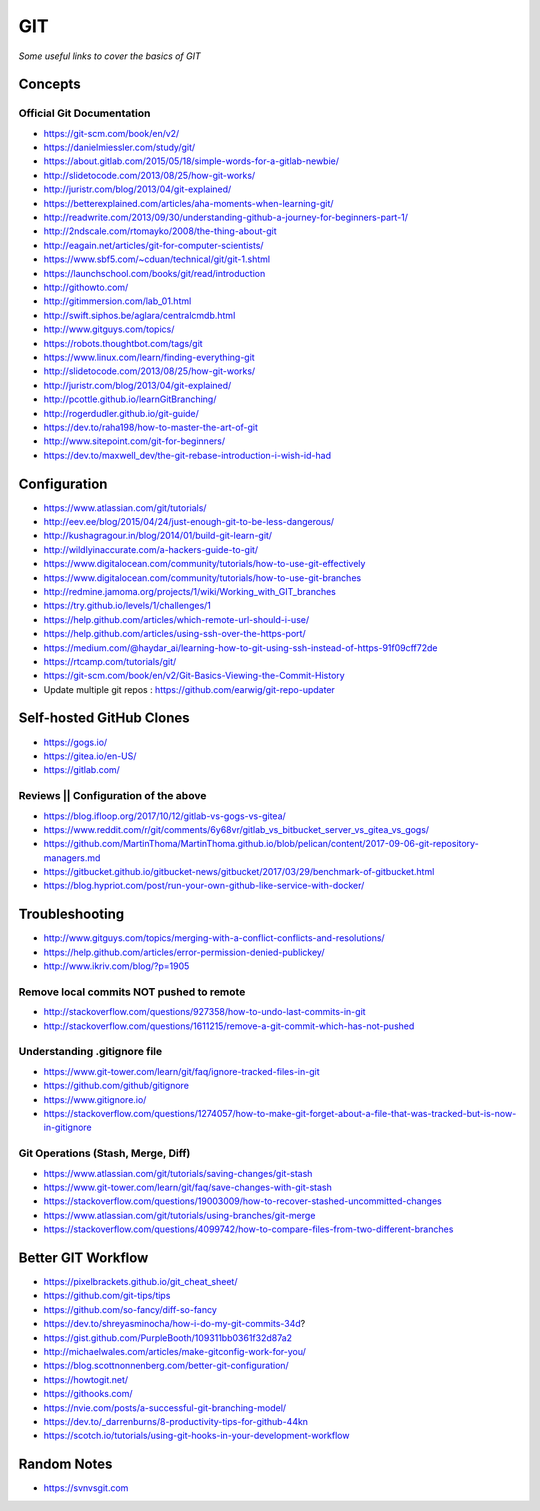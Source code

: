 ************
GIT
************

*Some useful links to cover the basics of GIT*

########
Concepts
########

Official Git Documentation
#################################
- https://git-scm.com/book/en/v2/


- https://danielmiessler.com/study/git/
   
- https://about.gitlab.com/2015/05/18/simple-words-for-a-gitlab-newbie/

- http://slidetocode.com/2013/08/25/how-git-works/
   
- http://juristr.com/blog/2013/04/git-explained/
   
- https://betterexplained.com/articles/aha-moments-when-learning-git/
   
- http://readwrite.com/2013/09/30/understanding-github-a-journey-for-beginners-part-1/
   
- http://2ndscale.com/rtomayko/2008/the-thing-about-git
   
- http://eagain.net/articles/git-for-computer-scientists/
   
- https://www.sbf5.com/~cduan/technical/git/git-1.shtml
   
- https://launchschool.com/books/git/read/introduction
   
- http://githowto.com/
   
- http://gitimmersion.com/lab_01.html
   
- http://swift.siphos.be/aglara/centralcmdb.html
   
- http://www.gitguys.com/topics/
   
- https://robots.thoughtbot.com/tags/git
   
- https://www.linux.com/learn/finding-everything-git
   
- http://slidetocode.com/2013/08/25/how-git-works/

- http://juristr.com/blog/2013/04/git-explained/
   
- http://pcottle.github.io/learnGitBranching/
   
- http://rogerdudler.github.io/git-guide/
   
- https://dev.to/raha198/how-to-master-the-art-of-git
   
- http://www.sitepoint.com/git-for-beginners/
   
- https://dev.to/maxwell_dev/the-git-rebase-introduction-i-wish-id-had


################
Configuration
################
- https://www.atlassian.com/git/tutorials/
   
- http://eev.ee/blog/2015/04/24/just-enough-git-to-be-less-dangerous/
   
- http://kushagragour.in/blog/2014/01/build-git-learn-git/
   
- http://wildlyinaccurate.com/a-hackers-guide-to-git/
   
- https://www.digitalocean.com/community/tutorials/how-to-use-git-effectively

- https://www.digitalocean.com/community/tutorials/how-to-use-git-branches
   
- http://redmine.jamoma.org/projects/1/wiki/Working_with_GIT_branches
     
- https://try.github.io/levels/1/challenges/1
   
- https://help.github.com/articles/which-remote-url-should-i-use/
   
- https://help.github.com/articles/using-ssh-over-the-https-port/
   
- https://medium.com/@haydar_ai/learning-how-to-git-using-ssh-instead-of-https-91f09cff72de

- https://rtcamp.com/tutorials/git/ 
   
- https://git-scm.com/book/en/v2/Git-Basics-Viewing-the-Commit-History
   
- Update multiple git repos : https://github.com/earwig/git-repo-updater
   

####################################
Self-hosted GitHub Clones
####################################

- https://gogs.io/
      
- https://gitea.io/en-US/
   
- https://gitlab.com/


Reviews || Configuration of the above
#######################################
- https://blog.ifloop.org/2017/10/12/gitlab-vs-gogs-vs-gitea/
   
- https://www.reddit.com/r/git/comments/6y68vr/gitlab_vs_bitbucket_server_vs_gitea_vs_gogs/
   
- https://github.com/MartinThoma/MartinThoma.github.io/blob/pelican/content/2017-09-06-git-repository-managers.md
   
- https://gitbucket.github.io/gitbucket-news/gitbucket/2017/03/29/benchmark-of-gitbucket.html

- https://blog.hypriot.com/post/run-your-own-github-like-service-with-docker/ 
   

#####################
Troubleshooting
#####################

- http://www.gitguys.com/topics/merging-with-a-conflict-conflicts-and-resolutions/

- https://help.github.com/articles/error-permission-denied-publickey/
   
- http://www.ikriv.com/blog/?p=1905

Remove local commits NOT pushed to remote
#########################################
- http://stackoverflow.com/questions/927358/how-to-undo-last-commits-in-git
   
- http://stackoverflow.com/questions/1611215/remove-a-git-commit-which-has-not-pushed


Understanding .gitignore file
#########################################
- https://www.git-tower.com/learn/git/faq/ignore-tracked-files-in-git

- https://github.com/github/gitignore

- https://www.gitignore.io/

- https://stackoverflow.com/questions/1274057/how-to-make-git-forget-about-a-file-that-was-tracked-but-is-now-in-gitignore

.. image::  ../source/images/git-ignore-tracked-file.png
    :width: 675px
    :align: center
    :height: 301px

Git Operations (Stash, Merge, Diff)
##############################################
- https://www.atlassian.com/git/tutorials/saving-changes/git-stash

- https://www.git-tower.com/learn/git/faq/save-changes-with-git-stash

- https://stackoverflow.com/questions/19003009/how-to-recover-stashed-uncommitted-changes

- https://www.atlassian.com/git/tutorials/using-branches/git-merge

- https://stackoverflow.com/questions/4099742/how-to-compare-files-from-two-different-branches

.. image::  ../source/images/git-compare-files-diff-branches.png
    :width: 688px
    :align: center
    :height: 609px


####################
Better GIT Workflow
####################

- https://pixelbrackets.github.io/git_cheat_sheet/

- https://github.com/git-tips/tips

- https://github.com/so-fancy/diff-so-fancy

- https://dev.to/shreyasminocha/how-i-do-my-git-commits-34d?

- https://gist.github.com/PurpleBooth/109311bb0361f32d87a2

- http://michaelwales.com/articles/make-gitconfig-work-for-you/

- https://blog.scottnonnenberg.com/better-git-configuration/

- https://howtogit.net/

- https://githooks.com/

- https://nvie.com/posts/a-successful-git-branching-model/

- https://dev.to/_darrenburns/8-productivity-tips-for-github-44kn

- https://scotch.io/tutorials/using-git-hooks-in-your-development-workflow


################
Random Notes
################
- https://svnvsgit.com

